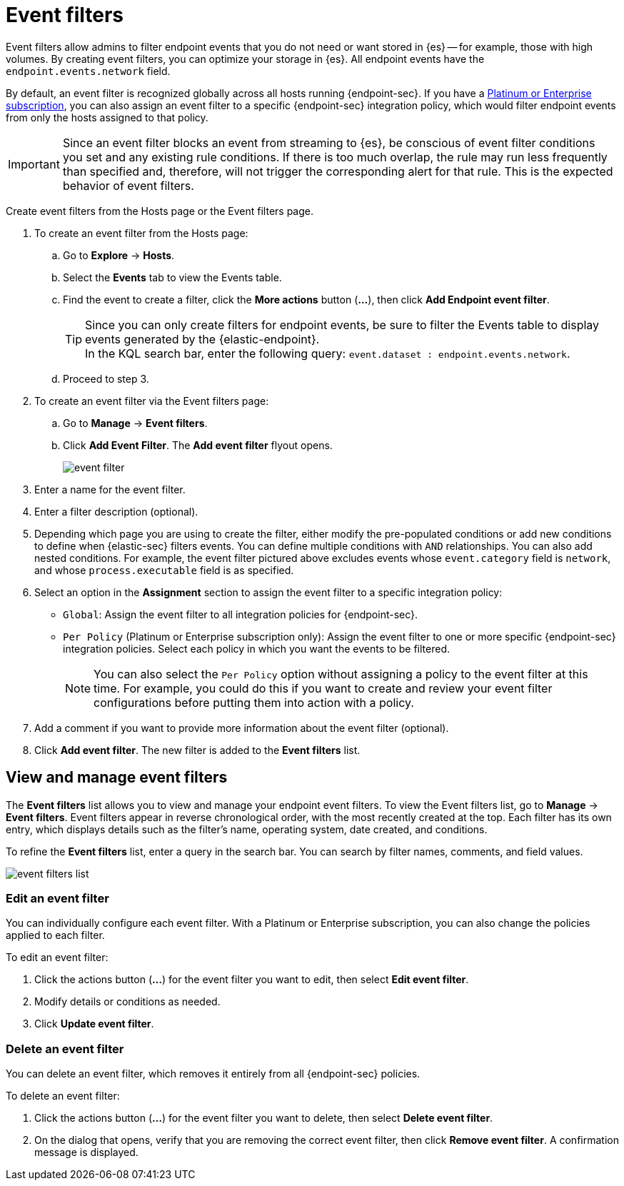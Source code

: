 [[event-filters]]
[chapter, role="xpack"]
= Event filters

Event filters allow admins to filter endpoint events that you do not need or want stored in {es} -- for example, those with high volumes. By creating event filters, you can optimize your storage in {es}. All endpoint events have the `endpoint.events.network` field.

By default, an event filter is recognized globally across all hosts running {endpoint-sec}. If you have a https://www.elastic.co/pricing[Platinum or Enterprise subscription], you can also assign an event filter to a specific {endpoint-sec} integration policy, which would filter endpoint events from only the hosts assigned to that policy.

IMPORTANT: Since an event filter blocks an event from streaming to {es}, be conscious of event filter conditions you set and any existing rule conditions. If there is too much overlap, the rule may run less frequently than specified and, therefore, will not trigger the corresponding alert for that rule. This is the expected behavior of event filters.

Create event filters from the Hosts page or the Event filters page.

. To create an event filter from the Hosts page:
.. Go to *Explore* -> *Hosts*.
.. Select the *Events* tab to view the Events table.
+
.. Find the event to create a filter, click the *More actions* button (*...*), then click *Add Endpoint event filter*.
+
TIP: Since you can only create filters for endpoint events, be sure to filter the Events table to display events generated by the {elastic-endpoint}. +
In the KQL search bar, enter the following query: `event.dataset : endpoint.events.network`.
+
.. Proceed to step 3.
. To create an event filter via the Event filters page:
.. Go to *Manage* -> *Event filters*.
.. Click *Add Event Filter*. The *Add event filter* flyout opens.
+
[role="screenshot"]
image::images/event-filter.png[]
. Enter a name for the event filter.
. Enter a filter description (optional).
. Depending which page you are using to create the filter, either modify the pre-populated conditions or add new conditions to define when {elastic-sec} filters events. You can define multiple conditions with `AND` relationships. You can also add nested conditions. For example, the event filter pictured above excludes events whose `event.category` field is `network`, and whose `process.executable` field is as specified.
. Select an option in the *Assignment* section to assign the event filter to a specific integration policy:
+
* `Global`: Assign the event filter to all integration policies for {endpoint-sec}.
* `Per Policy` (Platinum or Enterprise subscription only): Assign the event filter to one or more specific {endpoint-sec} integration policies. Select each policy in which you want the events to be filtered.
+
NOTE: You can also select the `Per Policy` option without assigning a policy to the event filter at this time. For example, you could do this if you want to create and review your event filter configurations before putting them into action with a policy.
. Add a comment if you want to provide more information about the event filter (optional).
. Click *Add event filter*. The new filter is added to the *Event filters* list.

[[manage-event-filters]]
[discrete]
== View and manage event filters

The **Event filters** list allows you to view and manage your endpoint event filters. To view the Event filters list, go to *Manage* -> *Event filters*. Event filters appear in reverse chronological order, with the most recently created at the top. Each filter has its own entry, which displays details such as the filter's name, operating system, date created, and conditions.

To refine the **Event filters** list, enter a query in the search bar. You can search by filter names, comments, and field values.

[role="screenshot"]
image::images/event-filters-list.png[]

[discrete]
[[edit-event-filter]]
=== Edit an event filter
You can individually configure each event filter. With a Platinum or Enterprise subscription, you can also change the policies applied to each filter.

To edit an event filter:

. Click the actions button (*...*) for the event filter you want to edit, then select *Edit event filter*.
. Modify details or conditions as needed.
. Click *Update event filter*.

[discrete]
[[delete-event-filter]]
=== Delete an event filter
You can delete an event filter, which removes it entirely from all {endpoint-sec} policies.

To delete an event filter:

. Click the actions button (*...*) for the event filter you want to delete, then select *Delete event filter*.
. On the dialog that opens, verify that you are removing the correct event filter, then click *Remove event filter*. A confirmation message is displayed.
